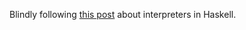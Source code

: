 #+AUTHOR: Simon Stoltze
#+EMAIL: Simon.Stoltze@ufst.dk
#+DATE: 2020-08-07
#+OPTIONS: toc:nil title:nil author:nil email:nil date:nil creator:nil

Blindly following [[https://blog.jle.im/entry/interpreters-a-la-carte-duet.html][this post]] about interpreters in Haskell.
